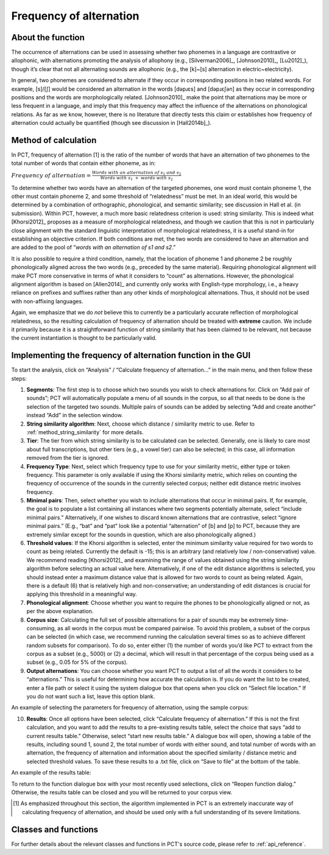 .. _frequency_of_alternation:

************************
Frequency of alternation
************************

.. _about_frequency_of_alternation:

About the function
------------------

The occurrence of alternations can be used in assessing whether two
phonemes in a language are contrastive or allophonic, with alternations
promoting the analysis of allophony (e.g., [Silverman2006]_, [Johnson2010]_,
[Lu2012]_), though it’s clear that not all alternating sounds are
allophonic (e.g., the [k]~[s] alternation in electric~electricity).

In general, two phonemes are considered to alternate if they occur in
corresponding positions in two related words. For example, [s]/[ʃ]
would be considered an alternation in the words [dəpɹɛs] and [dəpɹɛʃən]
as they occur in corresponding positions and the words are morphologically
related. [Johnson2010]_ make the point that alternations may be
more or less frequent in a language, and imply that this frequency may
affect the influence of the alternations on phonological relations. As far
as we know, however, there is no literature that directly tests this claim
or establishes how frequency of alternation could actually be quantified
(though see discussion in [Hall2014b]_).

.. _method_frequency_alternation:

Method of calculation
---------------------

In PCT, frequency of alternation [1] is the ratio of the number of words
that have an alternation of two phonemes to the total number of words
that contain either phoneme, as in:

:math:`Frequency\ of\ alternation = \frac{Words\ with\ an\ alternation\ of\ s_1\ and\ s_2}
{Words\ with\ s_1\ +\ words\ with\ s_2}`

To determine whether two words have an alternation of the targeted phonemes,
one word must contain phoneme 1, the other must contain phoneme 2, and some
threshold of “relatedness” must be met. In an ideal world, this would be
determined by a combination of orthographic, phonological, and semantic
similarity; see discussion in Hall et al. (in submission). Within PCT,
however, a much more basic relatedness criterion is used: string similarity.
This is indeed what [Khorsi2012]_ proposes as a measure of morphological
relatedness, and though we caution that this is not in particularly close
alignment with the standard linguistic interpretation of morphological
relatedness, it is a useful stand-in for establishing an objective
criterion. If both conditions are met, the two words are considered to
have an alternation and are added to the pool of “*words with an
alternation of s1 and s2*.”

It is also possible to require a third condition, namely, that the
location of phoneme 1 and phoneme 2 be roughly phonologically aligned
across the two words (e.g., preceded by the same material). Requiring
phonological alignment will make PCT more conservative in terms of what
it considers to “count” as alternations. However, the phonological
alignment algorithm is based on [Allen2014]_ and currently
only works with English-type morphology, i.e., a heavy reliance on
prefixes and suffixes rather than any other kinds of morphological
alternations. Thus, it should not be used with non-affixing languages.

Again, we emphasize that we do *not* believe this to currently be a
particularly accurate reflection of morphological relatedness, so the
resulting calculation of frequency of alternation should be treated with
**extreme** caution. We include it primarily because it is a straightforward
function of string similarity that has been claimed to be relevant, not
because the current instantiation is thought to be particularly valid.

.. _frequency_of_alternation_gui:

Implementing the frequency of alternation function in the GUI
-------------------------------------------------------------

To start the analysis, click on “Analysis” / “Calculate frequency of
alternation...” in the main menu, and then follow these steps:

1. **Segments**: The first step is to choose which two sounds you wish to
   check alternations for. Click on “Add pair of sounds”; PCT will
   automatically populate a menu of all sounds in the corpus, so all
   that needs to be done is the selection of the targeted two sounds.
   Multiple pairs of sounds can be added by selecting “Add and create
   another” instead “Add” in the selection window.
2. **String similarity algorithm**: Next, choose which distance / similarity
   metric to use. Refer to :ref:`method_string_similarity` for more details.
3. **Tier**: The tier from which string similarity is to be calculated can
   be selected. Generally, one is likely to care most about full
   transcriptions, but other tiers (e.g., a vowel tier) can also be
   selected; in this case, all information removed from the tier is
   ignored.
4. **Frequency Type**: Next, select which frequency type to use for your
   similarity metric, either type or token frequency. This parameter is
   only available if using the Khorsi similarity metric, which relies on
   counting the frequency of occurrence of the sounds in the currently
   selected corpus; neither edit distance metric involves frequency.
5. **Minimal pairs**: Then, select whether you wish to include alternations
   that occur in minimal pairs. If, for example, the goal is to populate
   a list containing all instances where two segments potentially
   alternate, select “include minimal pairs.” Alternatively, if one
   wishes to discard known alternations that are contrastive, select
   “ignore minimal pairs.” (E.g., “bat” and “pat” look like a potential
   “alternation” of [b] and [p] to PCT, because they are extremely similar
   except for the sounds in question, which are also phonologically aligned.)
6. **Threshold values**: If the Khorsi algorithm is selected, enter the minimum
   similarity value required for two words to count as being related.
   Currently the default is -15; this is an arbitrary (and relatively
   low / non-conservative) value. We recommend reading [Khorsi2012]_ and
   examining the range of values obtained using the string similarity
   algorithm before selecting an actual value here. Alternatively, if
   one of the edit distance algorithms is selected, you should instead
   enter a maximum distance value that is allowed for two words to count
   as being related. Again, there is a default (6) that is relatively
   high and non-conservative; an understanding of edit distances is crucial
   for applying this threshold in a meaningful way.
7. **Phonological alignment**: Choose whether you want to require the phones
   to be phonologically aligned or not, as per the above explanation.
8. **Corpus size**: Calculating the full set of possible alternations for a
   pair of sounds may be extremely time-consuming, as all words in the
   corpus must be compared pairwise. To avoid this problem, a subset of
   the corpus can be selected (in which case, we recommend running the
   calculation several times so as to achieve different random subsets
   for comparison). To do so, enter either (1) the number of words you’d
   like PCT to extract from the corpus as a subset (e.g., 5000) or (2) a
   decimal, which will result in that percentage of the corpus being used
   as a subset (e.g., 0.05 for 5% of the corpus).
9. **Output alternations**: You can choose whether you want PCT to output a
   list of all the words it considers to be “alternations.” This is useful
   for determining how accurate the calculation is. If you do want the
   list to be created, enter a file path or select it using the system
   dialogue box that opens when you click on “Select file location.” If
   you do not want such a list, leave this option blank.

An example of selecting the parameters for frequency of alternation,
using the sample corpus:

.. image:: static/freqaltdialog.png
   :width: 90%
   :align: center

10. **Results**: Once all options have been selected, click “Calculate
    frequency of alternation.” If this is not the first calculation,
    and you want to add the results to a pre-existing results table,
    select the choice that says “add to current results table.” Otherwise,
    select “start new results table.” A dialogue box will open, showing
    a table of the results, including sound 1, sound 2, the total number
    of words with either sound, and total number of words with an
    alternation, the frequency of alternation and information about
    the specified similarity / distance metric and selected threshold
    values. To save these results to a .txt file, click on “Save to file”
    at the bottom of the table.

An example of the results table:

.. image:: static/freqaltresults.png
   :width: 90%
   :align: center

To return to the function dialogue box with your most recently used
selections, click on “Reopen function dialog.” Otherwise, the results
table can be closed and you will be returned to your corpus view.


.. [1] As emphasized throughout this section, the algorithm implemented
   in PCT is an extremely inaccurate way of calculating frequency of
   alternation, and should be used only with a full understanding of
   its severe limitations.

.. _classes_and_functions:

Classes and functions
---------------------
For further details about the relevant classes and functions in PCT's
source code, please refer to :ref:`api_reference`.
